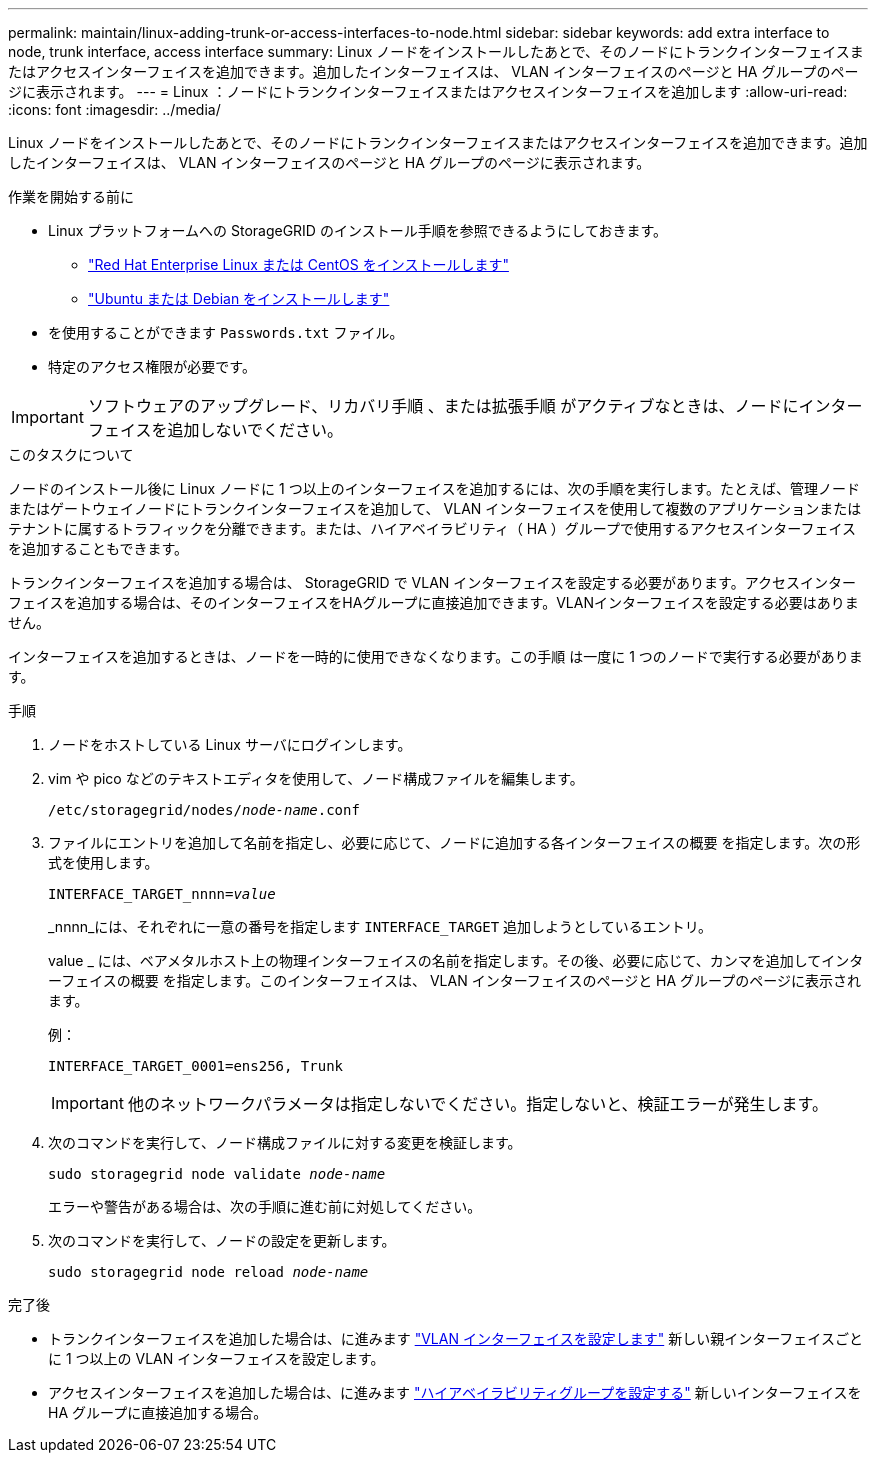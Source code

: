 ---
permalink: maintain/linux-adding-trunk-or-access-interfaces-to-node.html 
sidebar: sidebar 
keywords: add extra interface to node, trunk interface, access interface 
summary: Linux ノードをインストールしたあとで、そのノードにトランクインターフェイスまたはアクセスインターフェイスを追加できます。追加したインターフェイスは、 VLAN インターフェイスのページと HA グループのページに表示されます。 
---
= Linux ：ノードにトランクインターフェイスまたはアクセスインターフェイスを追加します
:allow-uri-read: 
:icons: font
:imagesdir: ../media/


[role="lead"]
Linux ノードをインストールしたあとで、そのノードにトランクインターフェイスまたはアクセスインターフェイスを追加できます。追加したインターフェイスは、 VLAN インターフェイスのページと HA グループのページに表示されます。

.作業を開始する前に
* Linux プラットフォームへの StorageGRID のインストール手順を参照できるようにしておきます。
+
** link:../rhel/index.html["Red Hat Enterprise Linux または CentOS をインストールします"]
** link:../ubuntu/index.html["Ubuntu または Debian をインストールします"]


* を使用することができます `Passwords.txt` ファイル。
* 特定のアクセス権限が必要です。



IMPORTANT: ソフトウェアのアップグレード、リカバリ手順 、または拡張手順 がアクティブなときは、ノードにインターフェイスを追加しないでください。

.このタスクについて
ノードのインストール後に Linux ノードに 1 つ以上のインターフェイスを追加するには、次の手順を実行します。たとえば、管理ノードまたはゲートウェイノードにトランクインターフェイスを追加して、 VLAN インターフェイスを使用して複数のアプリケーションまたはテナントに属するトラフィックを分離できます。または、ハイアベイラビリティ（ HA ）グループで使用するアクセスインターフェイスを追加することもできます。

トランクインターフェイスを追加する場合は、 StorageGRID で VLAN インターフェイスを設定する必要があります。アクセスインターフェイスを追加する場合は、そのインターフェイスをHAグループに直接追加できます。VLANインターフェイスを設定する必要はありません。

インターフェイスを追加するときは、ノードを一時的に使用できなくなります。この手順 は一度に 1 つのノードで実行する必要があります。

.手順
. ノードをホストしている Linux サーバにログインします。
. vim や pico などのテキストエディタを使用して、ノード構成ファイルを編集します。
+
`/etc/storagegrid/nodes/_node-name_.conf`

. ファイルにエントリを追加して名前を指定し、必要に応じて、ノードに追加する各インターフェイスの概要 を指定します。次の形式を使用します。
+
`INTERFACE_TARGET_nnnn=_value_`

+
_nnnn_には、それぞれに一意の番号を指定します `INTERFACE_TARGET` 追加しようとしているエントリ。

+
value _ には、ベアメタルホスト上の物理インターフェイスの名前を指定します。その後、必要に応じて、カンマを追加してインターフェイスの概要 を指定します。このインターフェイスは、 VLAN インターフェイスのページと HA グループのページに表示されます。

+
例：

+
`INTERFACE_TARGET_0001=ens256, Trunk`

+

IMPORTANT: 他のネットワークパラメータは指定しないでください。指定しないと、検証エラーが発生します。

. 次のコマンドを実行して、ノード構成ファイルに対する変更を検証します。
+
`sudo storagegrid node validate _node-name_`

+
エラーや警告がある場合は、次の手順に進む前に対処してください。

. 次のコマンドを実行して、ノードの設定を更新します。
+
`sudo storagegrid node reload _node-name_`



.完了後
* トランクインターフェイスを追加した場合は、に進みます link:../admin/configure-vlan-interfaces.html["VLAN インターフェイスを設定します"] 新しい親インターフェイスごとに 1 つ以上の VLAN インターフェイスを設定します。
* アクセスインターフェイスを追加した場合は、に進みます link:../admin/configure-high-availability-group.html["ハイアベイラビリティグループを設定する"] 新しいインターフェイスを HA グループに直接追加する場合。


